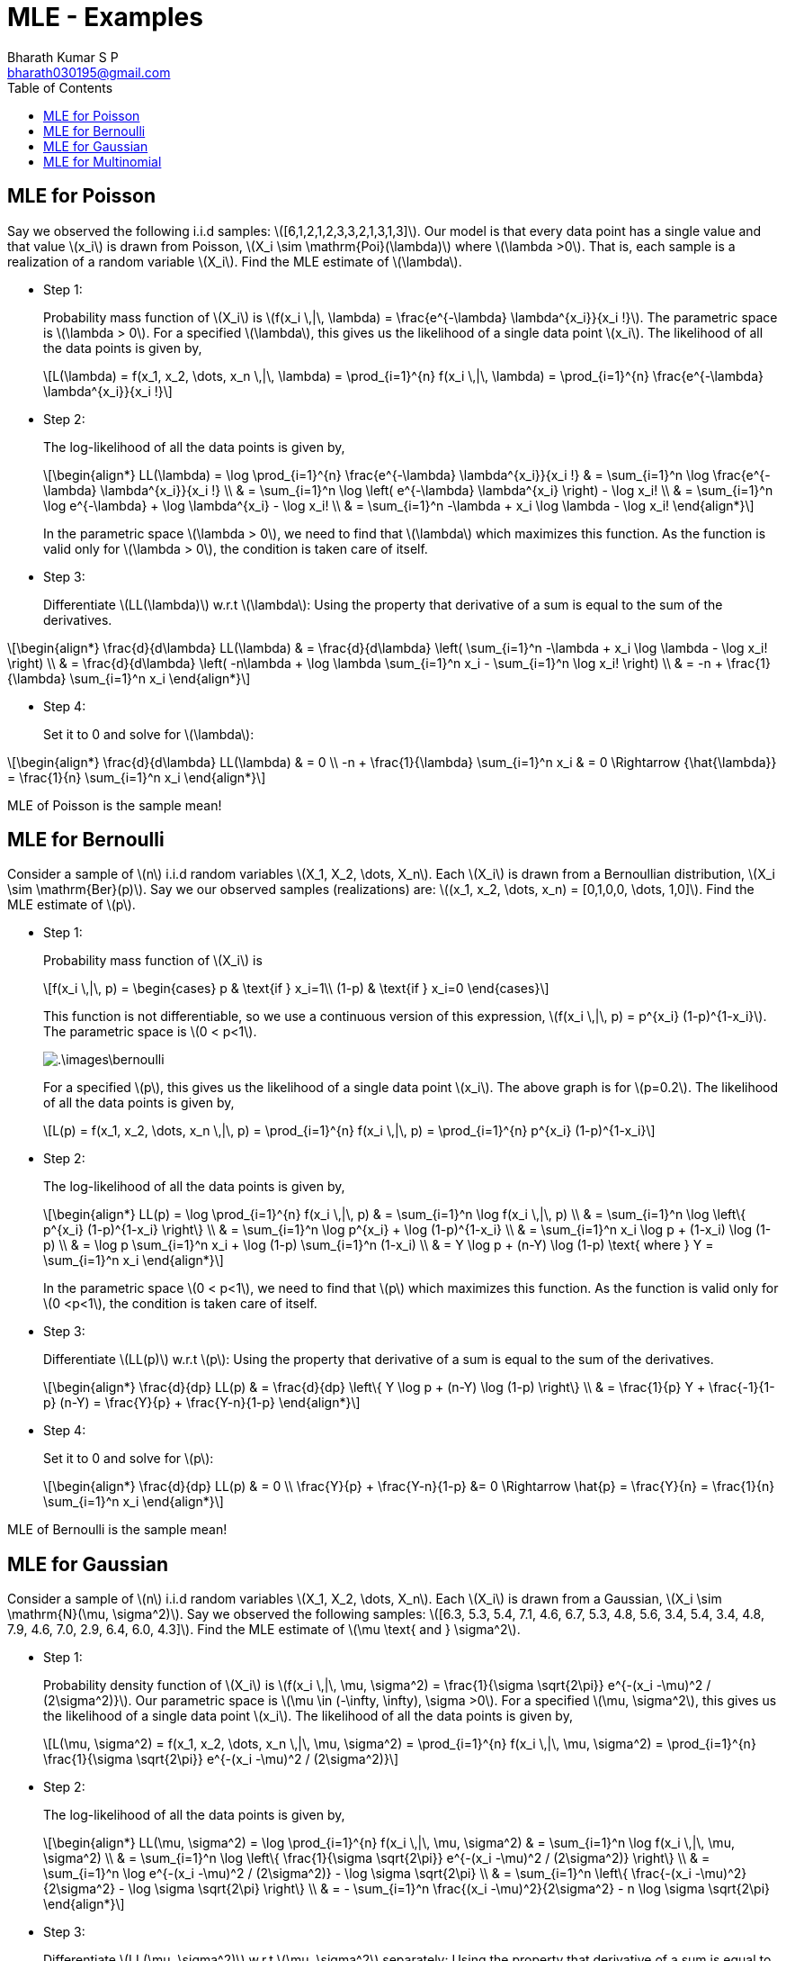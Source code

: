 = MLE - Examples =
:doctype: book
:author: Bharath Kumar S P
:email: bharath030195@gmail.com
:stem: latexmath
:eqnums:
:toc:

== MLE for Poisson ==
Say we observed the following i.i.d samples: stem:[[6,1,2,1,2,3,3,2,1,3,1,3\]]. Our model is that every data point has a single value and that value stem:[x_i] is drawn from Poisson, stem:[X_i \sim \mathrm{Poi}(\lambda)] where stem:[\lambda >0]. That is, each sample is a realization of a random variable stem:[X_i]. Find the MLE estimate of stem:[\lambda].

* Step 1:
+
Probability mass function of stem:[X_i] is stem:[f(x_i \,|\, \lambda) = \frac{e^{-\lambda} \lambda^{x_i}}{x_i !}]. The parametric space is stem:[\lambda > 0]. For a specified stem:[\lambda], this gives us the likelihood of a single data point stem:[x_i]. The likelihood of all the data points is given by,
+
[stem]
++++
L(\lambda) = f(x_1, x_2, \dots, x_n \,|\, \lambda) = \prod_{i=1}^{n} f(x_i \,|\, \lambda) = \prod_{i=1}^{n} \frac{e^{-\lambda} \lambda^{x_i}}{x_i !}
++++

* Step 2:
+
The log-likelihood of all the data points is given by,
+
[stem]
++++
\begin{align*}
LL(\lambda) = \log \prod_{i=1}^{n} \frac{e^{-\lambda} \lambda^{x_i}}{x_i !} & = \sum_{i=1}^n \log \frac{e^{-\lambda} \lambda^{x_i}}{x_i !} \\
& = \sum_{i=1}^n \log \left( e^{-\lambda} \lambda^{x_i} \right) - \log x_i! \\
& = \sum_{i=1}^n \log e^{-\lambda} + \log \lambda^{x_i} - \log x_i! \\
& = \sum_{i=1}^n -\lambda + x_i \log \lambda - \log x_i!
\end{align*}
++++

+
In the parametric space stem:[\lambda > 0], we need to find that stem:[\lambda] which maximizes this function. As the function is valid only for stem:[\lambda > 0], the condition is taken care of itself.

* Step 3:
+
Differentiate stem:[LL(\lambda)] w.r.t stem:[\lambda]: Using the property that derivative of a sum is equal to the sum of the derivatives.

[stem]
++++
\begin{align*}
\frac{d}{d\lambda} LL(\lambda) & = \frac{d}{d\lambda} \left(  \sum_{i=1}^n -\lambda + x_i \log \lambda - \log x_i! \right) \\
& = \frac{d}{d\lambda} \left(   -n\lambda + \log \lambda \sum_{i=1}^n x_i  - \sum_{i=1}^n \log x_i! \right) \\
& = -n + \frac{1}{\lambda} \sum_{i=1}^n x_i
\end{align*}
++++

* Step 4:
+
Set it to 0 and solve for stem:[\lambda]:

[stem]
++++
\begin{align*}
\frac{d}{d\lambda} LL(\lambda) & = 0  \\
-n + \frac{1}{\lambda} \sum_{i=1}^n x_i & = 0 \Rightarrow {\hat{\lambda}} = \frac{1}{n} \sum_{i=1}^n x_i
\end{align*}
++++

MLE of Poisson is the sample mean!

== MLE for Bernoulli ==
Consider a sample of stem:[n] i.i.d random variables stem:[X_1, X_2, \dots, X_n]. Each stem:[X_i] is drawn from a Bernoullian distribution, stem:[X_i \sim \mathrm{Ber}(p)]. Say we our observed samples (realizations) are: stem:[(x_1, x_2, \dots, x_n) = [0,1,0,0, \dots, 1,0\]]. Find the MLE estimate of stem:[p].

* Step 1:
+
Probability mass function of stem:[X_i] is 
+
[stem]
++++
f(x_i \,|\, p) = \begin{cases}
p & \text{if } x_i=1\\
(1-p) & \text{if } x_i=0
\end{cases}
++++

+
This function is not differentiable, so we use a continuous version of this expression, stem:[f(x_i \,|\, p) = p^{x_i} (1-p)^{1-x_i}]. The parametric space is stem:[0 < p<1].
+
image::.\images\bernoulli.png[align='center']
+
For a specified stem:[p], this gives us the likelihood of a single data point stem:[x_i]. The above graph is for stem:[p=0.2]. The likelihood of all the data points is given by,
+
[stem]
++++
L(p) = f(x_1, x_2, \dots, x_n \,|\, p) = \prod_{i=1}^{n} f(x_i \,|\, p) = \prod_{i=1}^{n} p^{x_i} (1-p)^{1-x_i}
++++

* Step 2:
+
The log-likelihood of all the data points is given by,
+
[stem]
++++
\begin{align*}
LL(p) = \log \prod_{i=1}^{n} f(x_i \,|\, p) & = \sum_{i=1}^n \log f(x_i \,|\, p) \\
& = \sum_{i=1}^n \log \left\{ p^{x_i} (1-p)^{1-x_i} \right\} \\
& = \sum_{i=1}^n \log p^{x_i} + \log (1-p)^{1-x_i} \\
& = \sum_{i=1}^n x_i \log p + (1-x_i) \log (1-p) \\
& = \log p \sum_{i=1}^n x_i + \log (1-p) \sum_{i=1}^n (1-x_i) \\
& = Y \log p + (n-Y) \log (1-p) \text{ where } Y = \sum_{i=1}^n x_i
\end{align*}
++++

+
In the parametric space stem:[0 < p<1], we need to find that stem:[p] which maximizes this function. As the function is valid only for stem:[0 <p<1], the condition is taken care of itself.

* Step 3:
+
Differentiate stem:[LL(p)] w.r.t stem:[p]: Using the property that derivative of a sum is equal to the sum of the derivatives.
+
[stem]
++++
\begin{align*}
\frac{d}{dp} LL(p) & = \frac{d}{dp} \left\{  Y \log p + (n-Y) \log (1-p) \right\} \\
& = \frac{1}{p} Y + \frac{-1}{1-p}  (n-Y) = \frac{Y}{p} + \frac{Y-n}{1-p}
\end{align*}
++++

* Step 4:
+
Set it to 0 and solve for stem:[p]:
+
[stem]
++++
\begin{align*}
\frac{d}{dp} LL(p) & = 0  \\
\frac{Y}{p} + \frac{Y-n}{1-p} &= 0 \Rightarrow \hat{p} = \frac{Y}{n} = \frac{1}{n} \sum_{i=1}^n x_i
\end{align*}
++++

MLE of Bernoulli is the sample mean!

== MLE for Gaussian ==
Consider a sample of stem:[n] i.i.d random variables stem:[X_1, X_2, \dots, X_n]. Each stem:[X_i] is drawn from a Gaussian, stem:[X_i \sim \mathrm{N}(\mu, \sigma^2)].
Say we observed the following samples: stem:[[6.3, 5.3, 5.4, 7.1, 4.6, 6.7, 5.3, 4.8, 5.6, 3.4, 5.4, 3.4, 4.8, 7.9, 4.6, 7.0, 2.9, 6.4, 6.0, 4.3\]]. Find the MLE estimate of stem:[\mu \text{ and } \sigma^2].

* Step 1:
+
Probability density function of stem:[X_i] is stem:[f(x_i \,|\, \mu, \sigma^2) = \frac{1}{\sigma \sqrt{2\pi}} e^{-(x_i -\mu)^2 / (2\sigma^2)}]. Our parametric space is stem:[\mu \in (-\infty, \infty), \sigma >0]. For a specified stem:[\mu, \sigma^2], this gives us the likelihood of a single data point stem:[x_i]. The likelihood of all the data points is given by,
+
[stem]
++++
L(\mu, \sigma^2) = f(x_1, x_2, \dots, x_n \,|\, \mu, \sigma^2) = \prod_{i=1}^{n} f(x_i \,|\, \mu, \sigma^2) = \prod_{i=1}^{n} \frac{1}{\sigma \sqrt{2\pi}} e^{-(x_i -\mu)^2 / (2\sigma^2)}
++++

* Step 2:
+
The log-likelihood of all the data points is given by,
+
[stem]
++++
\begin{align*}
LL(\mu, \sigma^2) = \log \prod_{i=1}^{n} f(x_i \,|\, \mu, \sigma^2) & = \sum_{i=1}^n \log f(x_i \,|\, \mu, \sigma^2) \\
& = \sum_{i=1}^n \log \left\{ \frac{1}{\sigma \sqrt{2\pi}} e^{-(x_i -\mu)^2 / (2\sigma^2)} \right\} \\
& = \sum_{i=1}^n \log e^{-(x_i -\mu)^2 / (2\sigma^2)} - \log \sigma \sqrt{2\pi} \\
& = \sum_{i=1}^n \left\{ \frac{-(x_i -\mu)^2}{2\sigma^2} - \log \sigma \sqrt{2\pi} \right\} \\
& = - \sum_{i=1}^n \frac{(x_i -\mu)^2}{2\sigma^2} - n \log \sigma \sqrt{2\pi}
\end{align*}
++++

* Step 3:
+
Differentiate stem:[LL(\mu, \sigma^2)] w.r.t stem:[\mu, \sigma^2] separately: Using the property that derivative of a sum is equal to the sum of the derivatives.
+
[stem]
++++
\begin{align*}
\frac{\partial}{\partial\mu} LL(\mu, \sigma^2) & = \frac{\partial}{\partial\mu} \left\{ - \sum_{i=1}^n \frac{(x_i -\mu)^2}{2\sigma^2} - n \log \sigma \sqrt{2\pi} \right\} \\
& = - \frac{1}{2\sigma^2} \sum_{i=1}^n 2 (x_i - \mu) * -1 \Rightarrow \frac{1}{\sigma^2} \sum_{i=1}^n (x_i - \mu)
\end{align*}
++++
+
[stem]
++++
\begin{align*}
\frac{\partial}{\partial\sigma} LL(\mu, \sigma^2) & = \frac{\partial}{\partial\sigma} \left\{ - \sum_{i=1}^n \frac{(x_i -\mu)^2}{2\sigma^2} - n \log \sigma - n \log \sqrt{2\pi} \right\} \\
& = - \sum_{i=1}^n (x_i - \mu)^2 \frac{\partial}{\partial\sigma} \frac{1}{2\sigma^2} - n \frac{\partial}{\partial\sigma} \log \sigma \\
& =  \frac{1}{\sigma^3} \sum_{i=1}^n (x_i - \mu)^2 - \frac{n}{\sigma} \\
\end{align*}
++++

* Step 4:
+
Set both equations to 0 and solve for stem:[\mu, \sigma^2]:
+
[stem]
++++
\begin{align*} 
\frac{\partial}{\partial\mu} LL(\mu, \sigma^2) & = 0 \\
\frac{1}{\sigma^2} \sum_{i=1}^n (x_i - \mu) & = 0 \Rightarrow \hat{\mu} = \frac{1}{n}  \sum_{i=1}^n x_i
\end{align*}
++++
+
[stem]
++++
\begin{align*} 
\frac{\partial}{\partial\sigma} LL(\mu, \sigma^2) & = 0 \\
\frac{1}{\sigma^3} \sum_{i=1}^n (x_i - \mu)^2 - \frac{n}{\sigma} &  = 0 \\
\frac{1}{\sigma^3} \sum_{i=1}^n (x_i - \mu)^2 &  = \frac{n}{\sigma} \Rightarrow \hat{\sigma}^2 = \frac{1}{n}  \sum_{i=1}^n (x_i - \hat{\mu})^2
\end{align*}
++++

As we can see the MLE estimate of mean from the given data is unbiased, but the estimate of variance is biased.

== MLE for Multinomial ==
Consider a sample of stem:[n] i.i.d random variables stem:[Y_1, Y_2, \dots, Y_n]. Each stem:[Y_i] is drawn from one of stem:[m] outcomes. Probability of each outcome on a single trial is given by stem:[p_i], where stem:[\sum_{i=1}^m p_i =1].

Suppose each RV is outcome of 6-sided die. Say we rolled the die 12 times and observed: stem:[[1,1,1,2,2,4,4,4,5,6,6,6\]]. There are 6 outcomes in this case, so the probability of each outcome on a single trial is stem:[p_i = \frac{1}{6}] (if it is a fair die).

Let stem:[X_i] be the number of trials with outcome stem:[i], where stem:[\sum_{i=1}^m X_i = n]. In our case, stem:[X_1 = 3, X_2 = 2, X_3=0, X_4 = 3, X_5=1, X_6=3]. The distribution of stem:[(X_1, X_2, \dots, X_m)] is called the Multinomial distribution and it is a multivariate distribution.

[NOTE]
====
The multinomial distribution is a generalization of the binomial distribution to more than two categories.

Compare this with flipping a coin experiment. We consider a sample of stem:[n] i.i.d random variables stem:[Y_1, Y_2, \dots, Y_n]. Each stem:[Y_i] is drawn from one of 2 outcomes, heads or tails. Probability of observing heads and tails on a single trial is given by stem:[p] and stem:[1-p] respectively. We have a formal name for this distribution, stem:[Y_i \sim \mathrm{Ber}(p)].

Say we observed stem:[[0,1,0,0,1,1,0,1,0,1,0,0\]]. And let stem:[X] be the number of trials with heads. Say in our case, stem:[X=5]. This distribution of stem:[X] is known as Binomial and it is an univariate distribution.
====

Given a sample stem:[(x_1, x_2, \dots, x_m)], find the MLE estimate of the probabilities of each outcome stem:[\textbf{p} = (p_1, p_2, \dots, p_m)].

* Step 1:
+
Probability mass function of stem:[(X_1, X_2, \dots, X_m)] is
+
[stem]
++++
P(X_1, X_2, \dots, X_m \,|\, n,\textbf{p} ) = \frac{n!}{x_1! x_2! \dots x_m!} (p_1^{x_1} p_2^{x_2} \dots p_m^{x_m}) \text{ such that } \sum_{i=1}^m x_i = n \text{ and } \sum_{i=1}^m p_i = 1
++++
+
Our parametric space is stem:[p_i \in [0,1\]]. For a specified stem:[(p_1, p_2, \dots, p_m)], this gives us the likelihood of our data point stem:[(x_1, x_2, \dots, x_m)].
+
[stem]
++++
\begin{align*}
L(\textbf{p}) & = P(x_1, x_2, \dots, x_m \,|\, n,\textbf{p} ) \\
& = \frac{n!}{x_1! x_2! \dots x_m!} (p_1^{x_1} p_2^{x_2} \dots p_m^{x_m}) \text{ such that } \sum_{i=1}^m p_i = 1
\end{align*}
++++

* Step 2:
+
The log-likelihood of our data point is given by,
+
[stem]
++++
\begin{align*}
LL(\textbf{p}) = \log L(\textbf{p}) & = \log \left[ \frac{n!}{x_1! x_2! \dots x_m!} (p_1^{x_1} p_2^{x_2} \dots p_m^{x_m}) \right] \\
& = \log \frac{n!}{x_1! x_2! \dots x_m!} + \log (p_1^{x_1} p_2^{x_2} \dots p_m^{x_m}) \\
& = \log n! - \sum_{i=1}^m \log x_i! + \sum_{i=1}^m x_i \log p_i && \text{ such that } \sum_{i=1}^m p_i = 1
\end{align*}
++++

* Step 3:
+
We need to find stem:[(p_1, p_2, \dots, p_m)] that maximizes the function stem:[LL(\textbf{p})] subject to the constraint. using Lagrange multipliers to account for constraint, 
+
[stem]
++++
\begin{align*}
A(\textbf{p}) & = LL(\textbf{p}) + \lambda \left(  \sum_{i=1}^m p_i -1 \right) \\
& = \sum_{i=1}^m x_i \log (p_i) + \lambda \left(  \sum_{i=1}^m p_i -1 \right) && \text{ dropping non } p_i \text{ terms}
\end{align*}
++++
+
Differentiate stem:[A(\textbf{p})] w.r.t each stem:[p_i] separately and equate it to 0: Using the property that derivative of a sum is equal to the sum of the derivatives.
+
[stem]
++++
\frac{\partial A(\textbf{p})} {\partial p_i} = x_i \frac{1}{p_i} + \lambda = 0 \Rightarrow p_i = - \frac{x_i}{\lambda}
++++
+
Solve for stem:[\lambda] noting stem:[\sum_{i=1}^m x_i = n \text{ and } \sum_{i=1}^m p_i = 1]:
+
[stem]
++++
\sum_{i=1}^m p_i = \sum_{i=1}^m - \frac{x_i}{\lambda} = 1 \Rightarrow 1= - \frac{n}{\lambda} \Rightarrow \lambda = -n
++++
+
Substituting stem:[\lambda] into stem:[p_i], which gives us the MLE estimate stem:[\hat{p}_i = \frac{x_i}{n}]. Each stem:[p_i] is just the proportion of outcome stem:[i]. For our example,
+
[stem]
++++
p_1 = \frac{3}{12}; p_2 = \frac{2}{12}; p_3 = \frac{0}{12}; p_4 = \frac{3}{12}; p_5 = \frac{1}{12}; p_6 = \frac{3}{12}
++++

IMPORTANT: This says we will never ever roll a three. This can't be true. The data is not enough for MLE to come up with good estimates.